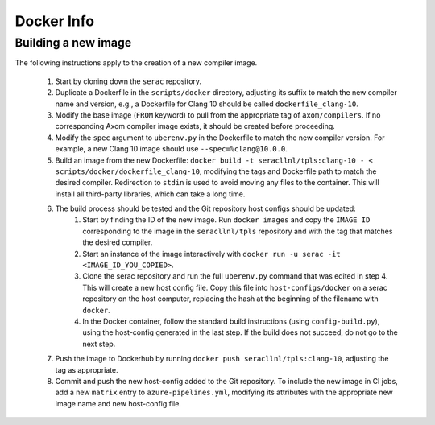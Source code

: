 .. ## Copyright (c) 2019-2020, Lawrence Livermore National Security, LLC and
.. ## other Serac Project Developers. See the top-level COPYRIGHT file for details.
.. ##
.. ## SPDX-License-Identifier: (BSD-3-Clause)

===========
Docker Info
===========

Building a new image
--------------------

The following instructions apply to the creation of a new compiler image.

    1. Start by cloning down the ``serac`` repository.  
    #. Duplicate a Dockerfile in the ``scripts/docker`` directory, adjusting its \
       suffix to match the new compiler name and version, e.g., a Dockerfile for Clang
       10 should be called ``dockerfile_clang-10``.
    #. Modify the base image (``FROM`` keyword) to pull from the appropriate tag of 
       ``axom/compilers``.  If no corresponding Axom compiler image exists, it should be 
       created before proceeding.
    #. Modify the ``spec`` argument to ``uberenv.py`` in the Dockerfile to match the new compiler version.
       For example, a new Clang 10 image should use ``--spec=%clang@10.0.0``.
    #. Build an image from the new Dockerfile: ``docker build -t seracllnl/tpls:clang-10 - < scripts/docker/dockerfile_clang-10``, 
       modifying the tags and Dockerfile path to match the desired compiler.
       Redirection to ``stdin`` is used to avoid moving any files to the container.
       This will install all third-party libraries, which can take a long time.
    #. The build process should be tested and the Git repository host configs should be updated:  
        1. Start by finding the ID of the new image.  Run ``docker images`` and copy the ``IMAGE ID`` corresponding
           to the image in the ``seracllnl/tpls`` repository and with the tag that matches the desired compiler.
        2. Start an instance of the image interactively with ``docker run -u serac -it <IMAGE_ID_YOU_COPIED>``.
        3. Clone the serac repository and run the full ``uberenv.py`` command that was edited in step 4.
           This will create a new host config file.  Copy this file into ``host-configs/docker`` on a serac repository
           on the host computer, replacing the hash at the beginning of the filename with ``docker``.
        4. In the Docker container, follow the standard build instructions (using ``config-build.py``), using the 
           host-config generated in the last step.  If the build does not succeed, do not go to the next step.
    #. Push the image to Dockerhub by running ``docker push seracllnl/tpls:clang-10``, adjusting the tag as appropriate.
    #. Commit and push the new host-config added to the Git repository.  To include the new image in CI jobs, add a new
       ``matrix`` entry to ``azure-pipelines.yml``, modifying its attributes with the appropriate new image name and new
       host-config file.
